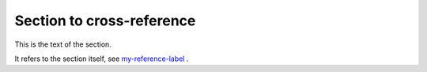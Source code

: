 .. _my-reference-label:

Section to cross-reference
--------------------------

This is the text of the section.

It refers to the section itself, see my-reference-label_ .